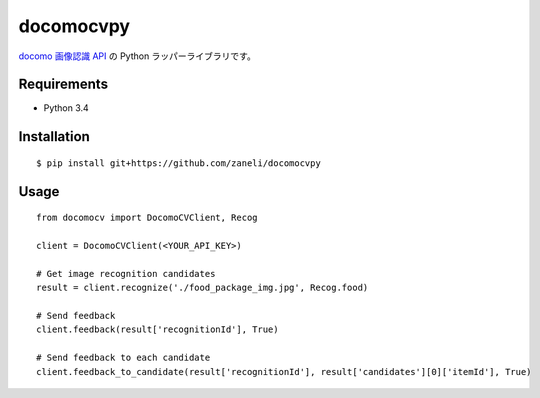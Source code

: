 =======
docomocvpy
=======

`docomo 画像認識 API`_ の Python ラッパーライブラリです。

Requirements
=======

- Python 3.4

Installation
=======

::

    $ pip install git+https://github.com/zaneli/docomocvpy

Usage
=======

::

    from docomocv import DocomoCVClient, Recog

    client = DocomoCVClient(<YOUR_API_KEY>)

    # Get image recognition candidates
    result = client.recognize('./food_package_img.jpg', Recog.food)

    # Send feedback
    client.feedback(result['recognitionId'], True)

    # Send feedback to each candidate
    client.feedback_to_candidate(result['recognitionId'], result['candidates'][0]['itemId'], True)


.. _`docomo 画像認識 API`: https://dev.smt.docomo.ne.jp/?p=docs.api.page&api_docs_id=102
